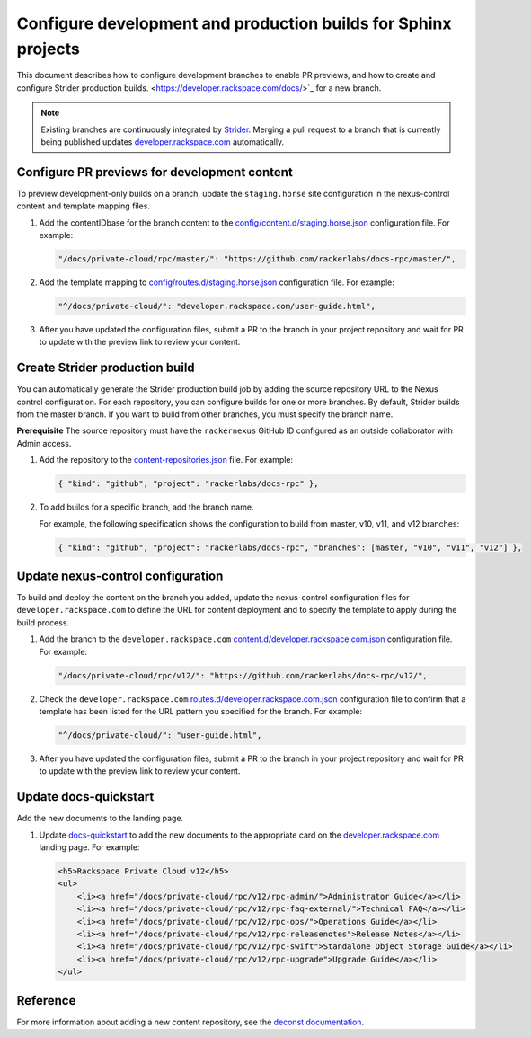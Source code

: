 ===============================================================
Configure development and production builds for Sphinx projects
===============================================================

This document describes how to configure development branches
to enable PR previews, and how to create and configure Strider
production builds.
<https://developer.rackspace.com/docs/>`_ for a new branch.

.. note::

   Existing branches are continuously integrated by
   `Strider <https://build.developer.rackspace.com/>`_. Merging a pull request
   to a branch that is currently being published updates
   `developer.rackspace.com <https://developer.rackspace.com/docs/>`_
   automatically.


Configure PR previews for development content
~~~~~~~~~~~~~~~~~~~~~~~~~~~~~~~~~~~~~~~~~~~~~
To preview development-only builds on a branch, update the ``staging.horse``
site configuration in the nexus-control content and template mapping files.

#. Add the contentIDbase for the branch content to the
   `config/content.d/staging.horse.json
   <https://github.com/rackerlabs/nexus-control/blob/master/config/content.d/staging.horse.json>`_
   configuration file. For example:

   .. code::

      "/docs/private-cloud/rpc/master/": "https://github.com/rackerlabs/docs-rpc/master/",

#. Add the template mapping to `config/routes.d/staging.horse.json
   <https://github.com/rackerlabs/nexus-control/blob/master/config/routes.d/staging.horse.json>`_
   configuration file. For example:

   .. code::

      "^/docs/private-cloud/": "developer.rackspace.com/user-guide.html",

#. After you have updated the configuration files, submit a PR to the branch in
   your project repository and wait for PR to update with the preview link to
   review your content.


Create Strider production build
~~~~~~~~~~~~~~~~~~~~~~~~~~~~~~~
You can automatically generate the Strider production build job by adding the
source repository URL to the Nexus control configuration. For each repository,
you can configure builds for one or more branches. By default, Strider builds
from the master branch. If you want to build from other branches, you must
specify the branch name.

**Prerequisite**
The source repository must have the ``rackernexus`` GitHub ID configured as
an outside collaborator with Admin access.

#. Add the repository to the `content-repositories.json
   <https://github.com/rackerlabs/nexus-control/blob/master/content-repositories.json>`_
   file. For example:

   .. code::

      { "kind": "github", "project": "rackerlabs/docs-rpc" },

#. To add builds for a specific branch, add the branch name.

   For example, the following specification shows the configuration to build
   from master, v10, v11, and v12 branches:

   .. code::

      { "kind": "github", "project": "rackerlabs/docs-rpc", "branches": [master, "v10", "v11", "v12"] },


Update nexus-control configuration
~~~~~~~~~~~~~~~~~~~~~~~~~~~~~~~~~~
To build and deploy the content on the branch you added, update the
nexus-control configuration files for ``developer.rackspace.com`` to
define the URL for content deployment and to specify the template to apply
during the build process.

#. Add the branch to the ``developer.rackspace.com``
   `content.d/developer.rackspace.com.json
   <https://github.com/rackerlabs/nexus-control/blob/master/config/content.d/developer.rackspace.com.json>`_
   configuration file. For example:

   .. code::

      "/docs/private-cloud/rpc/v12/": "https://github.com/rackerlabs/docs-rpc/v12/",

#. Check the ``developer.rackspace.com`` `routes.d/developer.rackspace.com.json
   <https://github.com/rackerlabs/nexus-control/blob/master/config/routes.d/developer.rackspace.com.json>`_
   configuration file to confirm that a template has been listed for the
   URL pattern you specified for the branch. For example:

   .. code::

      "^/docs/private-cloud/": "user-guide.html",

#. After you have updated the configuration files, submit a PR to the branch in
   your project repository and wait for PR to update with the preview link to
   review your content.


Update docs-quickstart
~~~~~~~~~~~~~~~~~~~~~~
Add the new documents to the landing page.

#. Update `docs-quickstart
   <https://github.com/rackerlabs/docs-quickstart/blob/master/index.rst>`_ to
   add the new documents to the appropriate card on the
   `developer.rackspace.com <https://developer.rackspace.com/docs/>`_
   landing page. For example:

   .. code::

      <h5>Rackspace Private Cloud v12</h5>
      <ul>
          <li><a href="/docs/private-cloud/rpc/v12/rpc-admin/">Administrator Guide</a></li>
          <li><a href="/docs/private-cloud/rpc/v12/rpc-faq-external/">Technical FAQ</a></li>
          <li><a href="/docs/private-cloud/rpc/v12/rpc-ops/">Operations Guide</a></li>
          <li><a href="/docs/private-cloud/rpc/v12/rpc-releasenotes">Release Notes</a></li>
          <li><a href="/docs/private-cloud/rpc/v12/rpc-swift">Standalone Object Storage Guide</a></li>
          <li><a href="/docs/private-cloud/rpc/v12/rpc-upgrade">Upgrade Guide</a></li>
      </ul>


Reference
~~~~~~~~~
For more information about adding a new content repository, see the
`deconst documentation
<https://deconst.horse/writing-docs/author/#adding-a-new-content-repository>`_.
